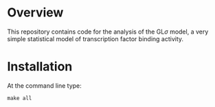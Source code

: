 
* Overview
  This repository contains code for the analysis of the GL$\sigma$
  model, a very simple statistical model of transcription factor
  binding activity.

* Installation

At the command line type:

: make all

